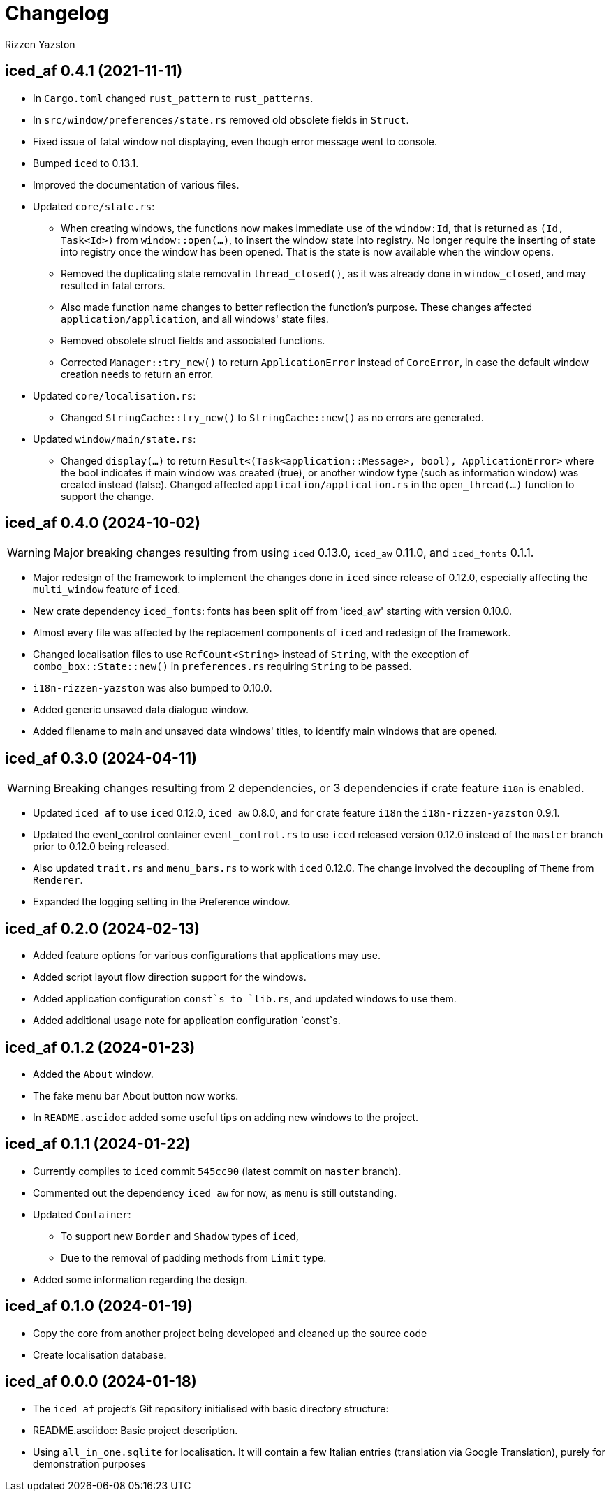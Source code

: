 ﻿= Changelog
Rizzen Yazston

== iced_af 0.4.1 (2021-11-11)

* In `Cargo.toml` changed `rust_pattern` to `rust_patterns`.

* In `src/window/preferences/state.rs` removed old obsolete fields in `Struct`.

* Fixed issue of fatal window not displaying, even though error message went to console.

* Bumped `iced` to 0.13.1.

* Improved the documentation of various files.

* Updated `core/state.rs`:

** When creating windows, the functions now makes immediate use of the `window:Id`, that is returned as `(Id, Task<Id>)` from `window::open(...)`, to insert the window state into registry. No longer require the inserting of state into registry once the window has been opened. That is the state is now available when the window opens.

** Removed the duplicating state removal in `thread_closed()`, as it was already done in `window_closed`, and may resulted in fatal errors.

** Also made function name changes to better reflection the function's purpose. These changes affected `application/application`, and all windows' state files.

** Removed obsolete struct fields and associated functions.

** Corrected `Manager::try_new()` to return `ApplicationError` instead of `CoreError`, in case the default window creation needs to return an error.

* Updated `core/localisation.rs`:

** Changed `StringCache::try_new()` to `StringCache::new()` as no errors are generated.

* Updated `window/main/state.rs`:

** Changed `display(...)` to return `Result<(Task<application::Message>, bool), ApplicationError>` where the bool indicates if main window was created (true), or another window type (such as information window) was created instead (false). Changed affected `application/application.rs` in the `open_thread(...)` function to support the change.

== iced_af 0.4.0 (2024-10-02)

WARNING: Major breaking changes resulting from using `iced` 0.13.0, `iced_aw` 0.11.0, and `iced_fonts` 0.1.1.

* Major redesign of the framework to implement the changes done in `iced` since release of 0.12.0, especially affecting the `multi_window` feature of `iced`.

* New crate dependency `iced_fonts`: fonts has been split off from 'iced_aw' starting with version 0.10.0.

* Almost every file was affected by the replacement components of `iced` and redesign of the framework.

* Changed localisation files to use `RefCount<String>` instead of `String`, with the exception of `combo_box::State::new()` in `preferences.rs` requiring `String` to be passed.

* `i18n-rizzen-yazston` was also bumped to 0.10.0.

* Added generic unsaved data dialogue window.

* Added filename to main and unsaved data windows' titles, to identify main windows that are opened.

== iced_af 0.3.0 (2024-04-11)

WARNING: Breaking changes resulting from 2 dependencies, or 3 dependencies if crate feature `i18n` is enabled.

* Updated `iced_af` to use `iced` 0.12.0, `iced_aw` 0.8.0, and for crate feature `i18n` the `i18n-rizzen-yazston` 0.9.1. 

* Updated the event_control container `event_control.rs` to use `iced` released version 0.12.0 instead of the `master` branch prior to 0.12.0 being released.

* Also updated `trait.rs` and `menu_bars.rs` to work with `iced` 0.12.0. The change involved the decoupling of `Theme` from `Renderer`.

* Expanded the logging setting in the Preference window.

== iced_af 0.2.0 (2024-02-13)

* Added feature options for various configurations that applications may use.

* Added script layout flow direction support for the windows.

* Added application configuration `const`s to `lib.rs`, and updated windows to use them.

* Added additional usage note for application configuration `const`s.

== iced_af 0.1.2 (2024-01-23)

* Added the `About` window.

* The fake menu bar About button now works.

* In `README.ascidoc` added some useful tips on adding new windows to the project.

== iced_af 0.1.1 (2024-01-22)

* Currently compiles to `iced` commit `545cc90` (latest commit on `master` branch).

* Commented out the dependency `iced_aw` for now, as `menu` is still outstanding.

* Updated `Container`:

** To support new `Border` and `Shadow` types of `iced`,

** Due to the removal of padding methods from `Limit` type.

* Added some information regarding the design.

== iced_af 0.1.0 (2024-01-19)

* Copy the core from another project being developed and cleaned up the source code

* Create localisation database.

== iced_af 0.0.0 (2024-01-18)

* The `iced_af` project's Git repository initialised with basic directory structure:

* README.asciidoc: Basic project description.

* Using `all_in_one.sqlite` for localisation. It will contain a few Italian entries (translation via Google Translation), purely for demonstration purposes
